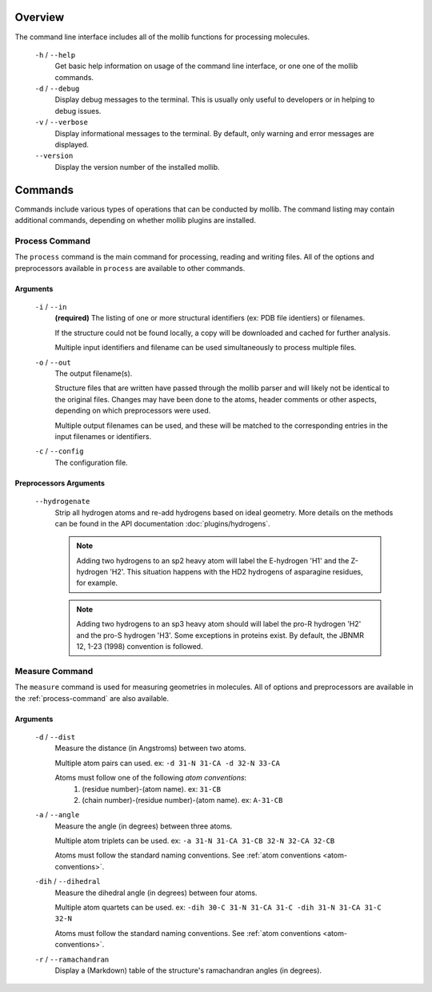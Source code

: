 Overview
========
The command line interface includes all of the mollib functions for processing
molecules.


    .. literalinclude:: cli/cli_help.txt
        :language: shell-session

    ``-h`` / ``--help``
        Get basic help information on usage of the command line interface, or one
        one of the mollib commands.

    ``-d`` / ``--debug``
        Display debug messages to the terminal. This is usually only useful to
        developers or in helping to debug issues.

    ``-v`` / ``--verbose``
        Display informational messages to the terminal. By default, only warning
        and error messages are displayed.

    ``--version``
        Display the version number of the installed mollib.

Commands
========

Commands include various types of operations that can be conducted by mollib.
The command listing may contain additional commands, depending on whether
mollib plugins are installed.

.. _process-command:

Process Command
---------------
The ``process`` command is the main command for processing, reading and writing
files. All of the options and preprocessors available in ``process`` are
available to other commands.

    .. literalinclude:: cli/cli_process_help.txt
        :language: shell-session

Arguments
~~~~~~~~~

    ``-i`` / ``--in``
        **(required)** The listing of one or more structural identifiers
        (ex: PDB file identiers) or filenames.

        If the structure could not be found locally, a copy will be
        downloaded and cached for further analysis.

        Multiple input identifiers and filename can be used simultaneously to
        process multiple files.

    ``-o`` / ``--out``
        The output filename(s).

        Structure files that are written have passed through the mollib parser and
        will likely not be identical to the original files. Changes may have been
        done to the atoms, header comments or other aspects, depending on which
        preprocessors were used.

        Multiple output filenames can be used, and these will be matched
        to the corresponding entries in the input filenames or identifiers.

    ``-c`` / ``--config``
        The configuration file.

Preprocessors Arguments
~~~~~~~~~~~~~~~~~~~~~~~

    ``--hydrogenate``
        Strip all hydrogen atoms and re-add hydrogens based on ideal geometry.
        More details on the methods can be found in the API documentation
        :doc:`plugins/hydrogens`.


        .. note:: Adding two hydrogens to an sp2 heavy atom will label the
                  E-hydrogen 'H1' and the Z-hydrogen 'H2'. This situation
                  happens with the HD2 hydrogens of asparagine residues, for
                  example.

        .. note:: Adding two hydrogens to an sp3 heavy atom should will label
                  the pro-R hydrogen 'H2' and the pro-S hydrogen 'H3'. Some
                  exceptions in proteins exist. By default, the JBNMR 12, 1-23
                  (1998) convention is followed.

.. _measure-command:

Measure Command
---------------
The ``measure`` command is used for measuring geometries in molecules.
All of options and preprocessors are available in the :ref:`process-command`
are also available.

    .. literalinclude:: cli/cli_measure_help.txt
        :language: shell-session

Arguments
~~~~~~~~~

    ``-d`` / ``--dist``
        Measure the distance (in Angstroms) between two atoms.

        Multiple atom pairs can used. ex: ``-d 31-N 31-CA -d 32-N 33-CA``

        .. _atom-conventions:

        Atoms must follow one of the following *atom conventions*:
            1. (residue number)-(atom name). ex: ``31-CB``
            2. (chain number)-(residue number)-(atom name). ex: ``A-31-CB``

    ``-a`` / ``--angle``
        Measure the angle (in degrees) between three atoms.

        Multiple atom triplets can be used. ex: ``-a 31-N 31-CA 31-CB
        32-N 32-CA 32-CB``

        Atoms must follow the standard naming conventions.
        See :ref:`atom conventions <atom-conventions>`.

    ``-dih`` / ``--dihedral``
        Measure the dihedral angle (in degrees) between four atoms.

        Multiple atom quartets can be used. ex: ``-dih 30-C 31-N 31-CA 31-C
        -dih 31-N 31-CA 31-C 32-N``

        Atoms must follow the standard naming conventions.
        See :ref:`atom conventions <atom-conventions>`.

    ``-r`` / ``--ramachandran``
        Display a (Markdown) table of the structure's ramachandran angles
        (in degrees).
